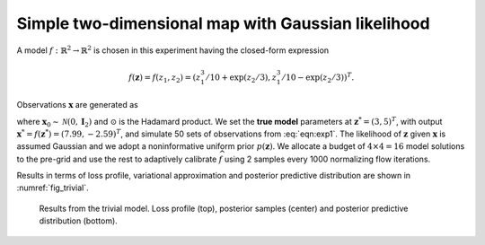 Simple two-dimensional map with Gaussian likelihood
===================================================

A model :math:`f:\mathbb{R}^{2}\to \mathbb{R}^{2}` is chosen in this experiment having the closed-form expression

.. math::
   f(\boldsymbol z) = f(z_{1},z_{2}) = (z_1^3 / 10 + \exp(z_2 / 3), z_1^3 / 10 - \exp(z_2 / 3))^T.

Observations :math:`\boldsymbol{x}` are generated as

.. math::
   \boldsymbol{x} = \boldsymbol{x}^{*} + 0.05\,|\boldsymbol{x}^{*}|\,\odot\boldsymbol{x}_{0},
   :label: eqn:exp1

where :math:`\boldsymbol{x}_{0} \sim \mathcal{N}(0,\boldsymbol I_2)` and :math:`\odot` is the Hadamard product. We set the **true model** parameters at :math:`\boldsymbol{z}^{*} = (3, 5)^T`, with output :math:`\boldsymbol{x}^{*} = f(\boldsymbol z^{*})=(7.99, -2.59)^{T}`, and simulate 50 sets of observations from :eq:`eqn:exp1`. The likelihood of :math:`\boldsymbol z` given :math:`\boldsymbol{x}` is assumed Gaussian and we adopt a noninformative uniform prior :math:`p(\boldsymbol z)`. We allocate a budget of :math:`4\times4=16` model solutions to the pre-grid and use the rest to adaptively calibrate :math:`\widehat{f}` using 2 samples every 1000 normalizing flow iterations.

Results in terms of loss profile, variational approximation and posterior predictive distribution are shown in :numref:`fig_trivial`.

.. _fig_trivial:

.. figure:: imgs/trivial/log_plot_trivial-1.png
.. figure:: imgs/trivial/target_plot_trivial-1.png
.. figure:: imgs/trivial/sample_plot_trivial-1.png

   Results from the trivial model. Loss profile (top), posterior samples (center) and posterior predictive distribution (bottom).
